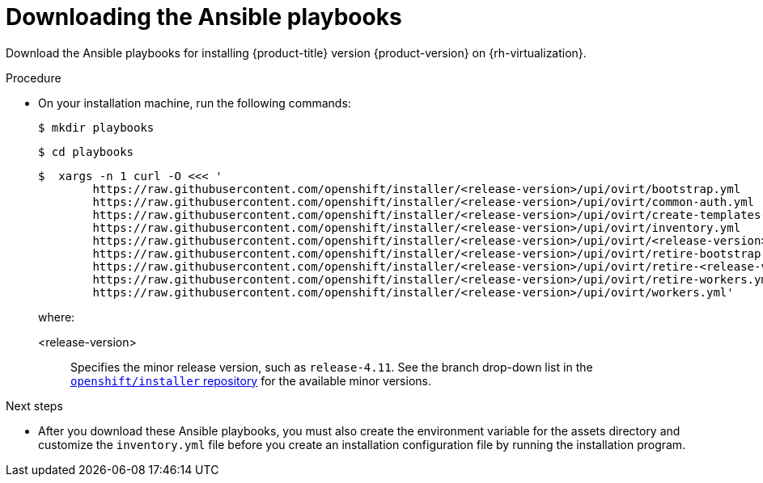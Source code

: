 // Module included in the following assemblies:
//
// * installing/installing_rhv/installing-rhv-user-infra.adoc

:_content-type: PROCEDURE
[id="installation-rhv-downloading-ansible-playbooks_{context}"]
= Downloading the Ansible playbooks

Download the Ansible playbooks for installing {product-title} version {product-version} on {rh-virtualization}.

.Procedure

* On your installation machine, run the following commands:
+
[source,terminal,subs=attributes+]
----
$ mkdir playbooks
----
+
[source,terminal,subs=attributes+]
----
$ cd playbooks
----
+
[source,terminal,subs=attributes+]
----
$  xargs -n 1 curl -O <<< '
        https://raw.githubusercontent.com/openshift/installer/<release-version>/upi/ovirt/bootstrap.yml
        https://raw.githubusercontent.com/openshift/installer/<release-version>/upi/ovirt/common-auth.yml
        https://raw.githubusercontent.com/openshift/installer/<release-version>/upi/ovirt/create-templates-and-vms.yml
        https://raw.githubusercontent.com/openshift/installer/<release-version>/upi/ovirt/inventory.yml
        https://raw.githubusercontent.com/openshift/installer/<release-version>/upi/ovirt/<release-version>s.yml
        https://raw.githubusercontent.com/openshift/installer/<release-version>/upi/ovirt/retire-bootstrap.yml
        https://raw.githubusercontent.com/openshift/installer/<release-version>/upi/ovirt/retire-<release-version>s.yml
        https://raw.githubusercontent.com/openshift/installer/<release-version>/upi/ovirt/retire-workers.yml
        https://raw.githubusercontent.com/openshift/installer/<release-version>/upi/ovirt/workers.yml'

----
+
where:
+
<release-version>:: Specifies the minor release version, such as `release-4.11`. See the branch drop-down list in the link:https://github.com/openshift/installer/tree/master/upi/ovirt[`openshift/installer` repository] for the available minor versions.

.Next steps

* After you download these Ansible playbooks, you must also create the environment variable for the assets directory and customize the `inventory.yml` file before you create an installation configuration file by running the installation program.
